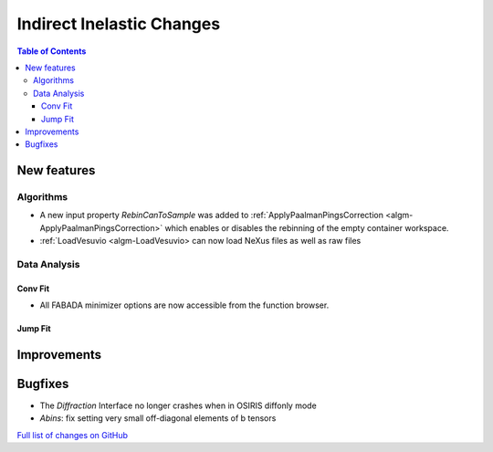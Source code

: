 ==========================
Indirect Inelastic Changes
==========================

.. contents:: Table of Contents
   :local:

New features
------------

Algorithms
##########

- A new input property *RebinCanToSample* was added to :ref:`ApplyPaalmanPingsCorrection <algm-ApplyPaalmanPingsCorrection>` which enables or disables the rebinning of the empty container workspace.
- :ref:`LoadVesuvio <algm-LoadVesuvio> can now load NeXus files as well as raw files

Data Analysis
#############

Conv Fit
~~~~~~~~

* All FABADA minimizer options are now accessible from the function browser.

Jump Fit
~~~~~~~~

Improvements
------------


Bugfixes
--------

- The *Diffraction* Interface no longer crashes when in OSIRIS diffonly mode
- *Abins*:  fix setting very small off-diagonal elements of b tensors

`Full list of changes on GitHub <http://github.com/mantidproject/mantid/pulls?q=is%3Apr+milestone%3A%22Release+3.10%22+is%3Amerged+label%3A%22Component%3A+Indirect+Inelastic%22>`_
